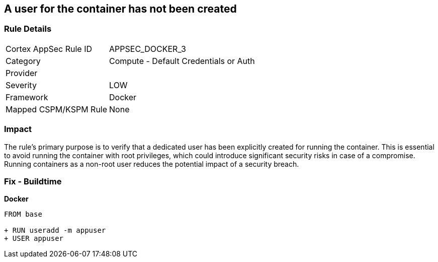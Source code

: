 == A user for the container has not been created


=== Rule Details

[cols="1,2"]
|===
|Cortex AppSec Rule ID |APPSEC_DOCKER_3
|Category |Compute - Default Credentials or Auth
|Provider |
|Severity |LOW
|Framework |Docker
|Mapped CSPM/KSPM Rule |None
|===


=== Impact
The rule's primary purpose is to verify that a dedicated user has been explicitly created for running the container. This is essential to avoid running the container with root privileges, which could introduce significant security risks in case of a compromise. Running containers as a non-root user reduces the potential impact of a security breach.

=== Fix - Buildtime


*Docker* 



[source,dockerfile]
----
FROM base

+ RUN useradd -m appuser
+ USER appuser
----

